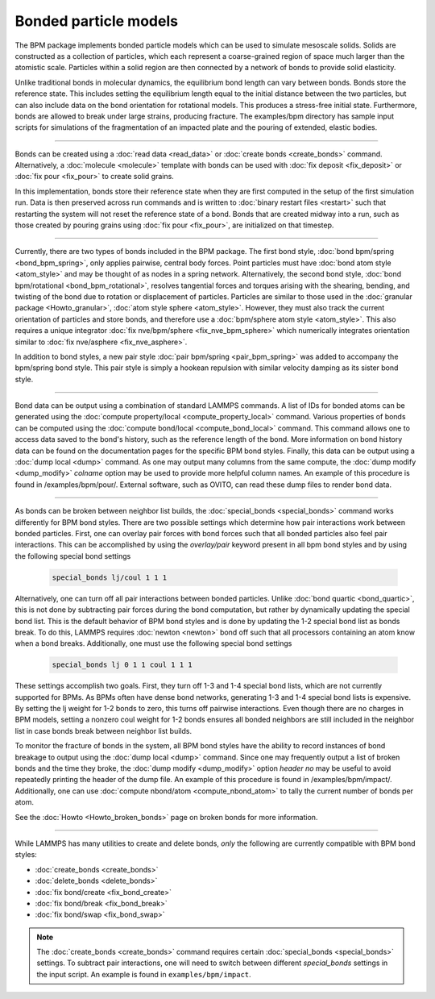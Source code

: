Bonded particle models
======================

The BPM package implements bonded particle models which can be used to
simulate mesoscale solids.  Solids are constructed as a collection of
particles, which each represent a coarse-grained region of space much
larger than the atomistic scale.  Particles within a solid region are
then connected by a network of bonds to provide solid elasticity.

Unlike traditional bonds in molecular dynamics, the equilibrium bond
length can vary between bonds. Bonds store the reference state.  This
includes setting the equilibrium length equal to the initial distance
between the two particles, but can also include data on the bond
orientation for rotational models. This produces a stress-free initial
state. Furthermore, bonds are allowed to break under large strains,
producing fracture. The examples/bpm directory has sample input scripts
for simulations of the fragmentation of an impacted plate and the
pouring of extended, elastic bodies.

----------

Bonds can be created using a :doc:`read data <read_data>` or
:doc:`create bonds <create_bonds>` command. Alternatively, a
:doc:`molecule <molecule>` template with bonds can be used with
:doc:`fix deposit <fix_deposit>` or :doc:`fix pour <fix_pour>` to create
solid grains.

In this implementation, bonds store their reference state when they are
first computed in the setup of the first simulation run. Data is then
preserved across run commands and is written to :doc:`binary restart
files <restart>` such that restarting the system will not reset the
reference state of a bond. Bonds that are created midway into a run,
such as those created by pouring grains using :doc:`fix pour
<fix_pour>`, are initialized on that timestep.

----------

Currently, there are two types of bonds included in the BPM package. The
first bond style, :doc:`bond bpm/spring <bond_bpm_spring>`, only applies
pairwise, central body forces. Point particles must have :doc:`bond atom
style <atom_style>` and may be thought of as nodes in a spring
network. Alternatively, the second bond style, :doc:`bond bpm/rotational
<bond_bpm_rotational>`, resolves tangential forces and torques arising
with the shearing, bending, and twisting of the bond due to rotation or
displacement of particles.  Particles are similar to those used in the
:doc:`granular package <Howto_granular>`, :doc:`atom style sphere
<atom_style>`. However, they must also track the current orientation of
particles and store bonds, and therefore use a :doc:`bpm/sphere atom
style <atom_style>`.  This also requires a unique integrator :doc:`fix
nve/bpm/sphere <fix_nve_bpm_sphere>` which numerically integrates
orientation similar to :doc:`fix nve/asphere <fix_nve_asphere>`.

In addition to bond styles, a new pair style :doc:`pair bpm/spring
<pair_bpm_spring>` was added to accompany the bpm/spring bond
style. This pair style is simply a hookean repulsion with similar
velocity damping as its sister bond style.

----------

Bond data can be output using a combination of standard LAMMPS commands.
A list of IDs for bonded atoms can be generated using the
:doc:`compute property/local <compute_property_local>` command.
Various properties of bonds can be computed using the
:doc:`compute bond/local <compute_bond_local>` command. This
command allows one to access data saved to the bond's history,
such as the reference length of the bond. More information on
bond history data can be found on the documentation pages for the specific
BPM bond styles. Finally, this data can be output using a :doc:`dump local <dump>`
command. As one may output many columns from the same compute, the
:doc:`dump modify <dump_modify>` *colname* option may be used to provide
more helpful column names. An example of this procedure is found in
/examples/bpm/pour/. External software, such as OVITO, can read these dump
files to render bond data.

----------

As bonds can be broken between neighbor list builds, the
:doc:`special_bonds <special_bonds>` command works differently for BPM
bond styles. There are two possible settings which determine how pair
interactions work between bonded particles.  First, one can overlay
pair forces with bond forces such that all bonded particles also
feel pair interactions. This can be accomplished by using the *overlay/pair*
keyword present in all bpm bond styles and by using the following special
bond settings

   .. code-block:: LAMMPS

      special_bonds lj/coul 1 1 1

Alternatively, one can turn off all pair interactions between bonded
particles. Unlike :doc:`bond quartic <bond_quartic>`, this is not done
by subtracting pair forces during the bond computation, but rather by
dynamically updating the special bond list. This is the default behavior
of BPM bond styles and is done by updating the 1-2 special bond list as
bonds break.  To do this, LAMMPS requires :doc:`newton <newton>` bond off
such that all processors containing an atom know when a bond breaks.
Additionally, one must use the following special bond settings

   .. code-block:: LAMMPS

      special_bonds lj 0 1 1 coul 1 1 1

These settings accomplish two goals. First, they turn off 1-3 and 1-4
special bond lists, which are not currently supported for BPMs. As
BPMs often have dense bond networks, generating 1-3 and 1-4 special
bond lists is expensive.  By setting the lj weight for 1-2 bonds to
zero, this turns off pairwise interactions.  Even though there are no
charges in BPM models, setting a nonzero coul weight for 1-2 bonds
ensures all bonded neighbors are still included in the neighbor list
in case bonds break between neighbor list builds.

To monitor the fracture of bonds in the system, all BPM bond styles
have the ability to record instances of bond breakage to output using
the :doc:`dump local <dump>` command. Since one may frequently output
a list of broken bonds and the time they broke, the
:doc:`dump modify <dump_modify>` option *header no* may be useful to
avoid repeatedly printing the header of the dump file. An example of
this procedure is found in /examples/bpm/impact/. Additionally,
one can use :doc:`compute nbond/atom <compute_nbond_atom>` to tally the
current number of bonds per atom.

See the :doc:`Howto <Howto_broken_bonds>` page on broken bonds for
more information.

----------

While LAMMPS has many utilities to create and delete bonds, *only*
the following are currently compatible with BPM bond styles:

* :doc:`create_bonds <create_bonds>`
* :doc:`delete_bonds <delete_bonds>`
* :doc:`fix bond/create <fix_bond_create>`
* :doc:`fix bond/break <fix_bond_break>`
* :doc:`fix bond/swap <fix_bond_swap>`

.. note::

   The :doc:`create_bonds <create_bonds>` command requires certain
   :doc:`special_bonds <special_bonds>` settings.  To subtract pair
   interactions, one will need to switch between different *special_bonds*
   settings in the input script. An example is found in
   ``examples/bpm/impact``.
